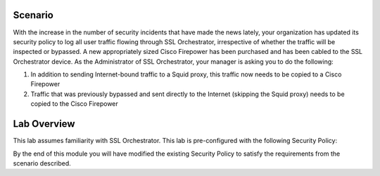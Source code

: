 Scenario
========

With the increase in the number of security incidents that have made the news lately, your organization has updated its security policy to log all user traffic flowing through SSL Orchestrator, irrespective of whether the traffic will be inspected or bypassed. A new appropriately sized Cisco Firepower has been purchased and has been cabled to the SSL Orchestrator device. As the Administrator of SSL Orchestrator, your manager is asking you to do the following:

1) In addition to sending Internet-bound traffic to a Squid proxy, this traffic now needs to be copied to a Cisco Firepower

2) Traffic that was previously bypassed and sent directly to the Internet (skipping the Squid proxy) needs to be copied to the Cisco Firepower

Lab Overview
============

This lab assumes familiarity with SSL Orchestrator. This lab is pre-configured with the following Security Policy:

.. image:: ../images/initial-security-policy.png
   :alt: Initial Security Policy

By the end of this module you will have modified the existing Security Policy to satisfy the requirements from the scenario described.
